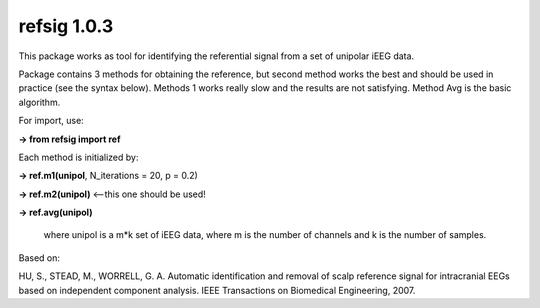 refsig 1.0.3
---------------------

This package works as tool for identifying the referential signal from a set of unipolar iEEG data.

Package contains 3 methods for obtaining the reference, but second method works the best and should be used in practice (see the syntax below). Methods 1 works really slow and the results are not satisfying. Method Avg is the basic algorithm.


For import, use:     

**-> from refsig import ref**

Each method is initialized by:  

**-> ref.m1(unipol**, N_iterations = 20, p = 0.2)    

**-> ref.m2(unipol)** <--this one should be used!   

**-> ref.avg(unipol)**  

	where unipol is a m*k set of iEEG data, where m is the number of channels
	and k is the number of samples. 

Based on:  

HU, S., STEAD, M., WORRELL, G. A. Automatic identification and removal of scalp reference signal for intracranial EEGs based on independent component analysis. IEEE Transactions on Biomedical Engineering, 2007.
